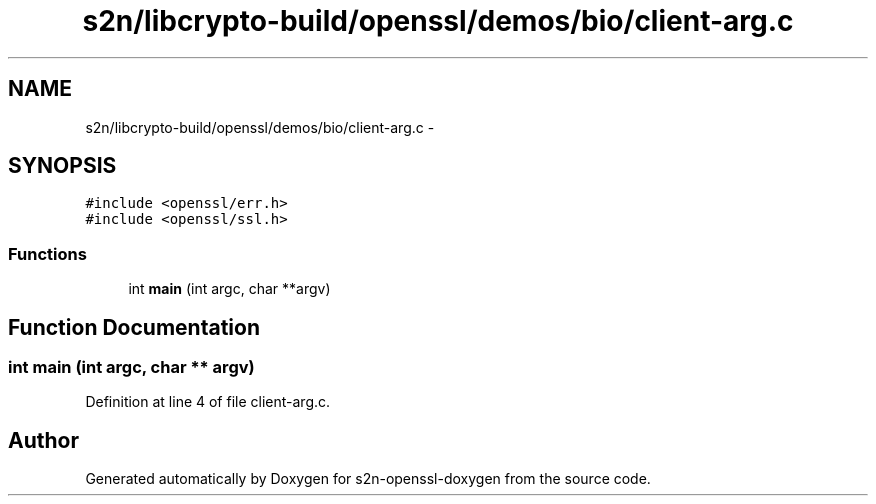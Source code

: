 .TH "s2n/libcrypto-build/openssl/demos/bio/client-arg.c" 3 "Thu Jun 30 2016" "s2n-openssl-doxygen" \" -*- nroff -*-
.ad l
.nh
.SH NAME
s2n/libcrypto-build/openssl/demos/bio/client-arg.c \- 
.SH SYNOPSIS
.br
.PP
\fC#include <openssl/err\&.h>\fP
.br
\fC#include <openssl/ssl\&.h>\fP
.br

.SS "Functions"

.in +1c
.ti -1c
.RI "int \fBmain\fP (int argc, char **argv)"
.br
.in -1c
.SH "Function Documentation"
.PP 
.SS "int main (int argc, char ** argv)"

.PP
Definition at line 4 of file client\-arg\&.c\&.
.SH "Author"
.PP 
Generated automatically by Doxygen for s2n-openssl-doxygen from the source code\&.

